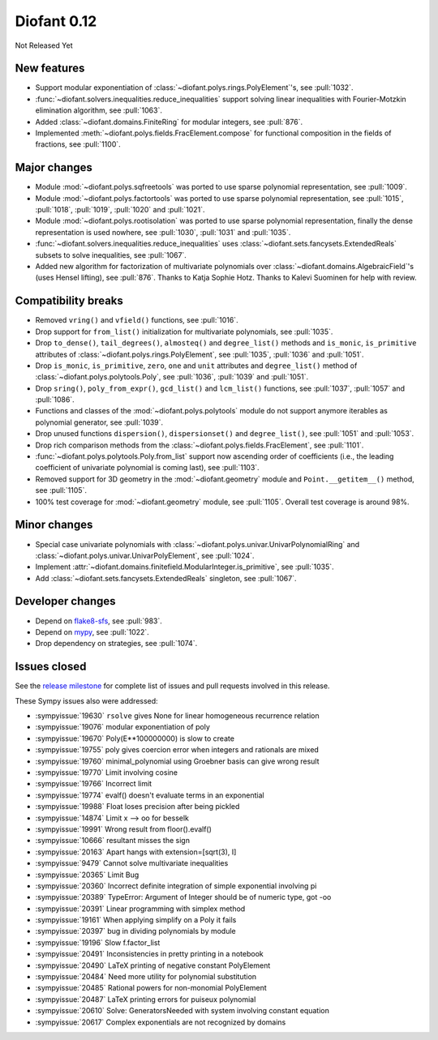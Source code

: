 ============
Diofant 0.12
============

Not Released Yet

New features
============

* Support modular exponentiation of :class:`~diofant.polys.rings.PolyElement`'s, see :pull:`1032`.
* :func:`~diofant.solvers.inequalities.reduce_inequalities` support solving linear inequalities with Fourier-Motzkin elimination algorithm, see :pull:`1063`.
* Added :class:`~diofant.domains.FiniteRing` for modular integers, see :pull:`876`.
* Implemented :meth:`~diofant.polys.fields.FracElement.compose` for functional composition in the fields of fractions, see :pull:`1100`.

Major changes
=============

* Module :mod:`~diofant.polys.sqfreetools` was ported to use sparse polynomial representation, see :pull:`1009`.
* Module :mod:`~diofant.polys.factortools` was ported to use sparse polynomial representation, see :pull:`1015`, :pull:`1018`, :pull:`1019`, :pull:`1020` and :pull:`1021`.
* Module :mod:`~diofant.polys.rootisolation` was ported to use sparse polynomial representation, finally the dense representation is used nowhere, see :pull:`1030`, :pull:`1031` and :pull:`1035`.
* :func:`~diofant.solvers.inequalities.reduce_inequalities` uses :class:`~diofant.sets.fancysets.ExtendedReals` subsets to solve inequalities, see :pull:`1067`.
* Added new algorithm for factorization of multivariate polynomials over :class:`~diofant.domains.AlgebraicField`'s (uses Hensel lifting), see :pull:`876`.  Thanks to Katja Sophie Hotz.  Thanks to Kalevi Suominen for help with review.

Compatibility breaks
====================

* Removed ``vring()`` and ``vfield()`` functions, see :pull:`1016`.
* Drop support for ``from_list()`` initialization for multivariate polynomials, see :pull:`1035`.
* Drop ``to_dense()``, ``tail_degrees()``, ``almosteq()`` and ``degree_list()`` methods and ``is_monic``, ``is_primitive`` attributes of :class:`~diofant.polys.rings.PolyElement`, see :pull:`1035`, :pull:`1036` and :pull:`1051`.
* Drop ``is_monic``, ``is_primitive``, ``zero``, ``one`` and ``unit`` attributes and ``degree_list()`` method of :class:`~diofant.polys.polytools.Poly`, see :pull:`1036`, :pull:`1039` and :pull:`1051`.
* Drop ``sring()``, ``poly_from_expr()``, ``gcd_list()`` and ``lcm_list()`` functions, see :pull:`1037`, :pull:`1057` and :pull:`1086`.
* Functions and classes of the :mod:`~diofant.polys.polytools` module do not support anymore iterables as polynomial generator, see :pull:`1039`.
* Drop unused functions ``dispersion()``, ``dispersionset()`` and ``degree_list()``, see :pull:`1051` and :pull:`1053`.
* Drop rich comparison methods from the :class:`~diofant.polys.fields.FracElement`, see :pull:`1101`.
* :func:`~diofant.polys.polytools.Poly.from_list` support now ascending order of coefficients (i.e., the leading coefficient of univariate polynomial is coming last), see :pull:`1103`.
* Removed support for 3D geometry in the :mod:`~diofant.geometry` module and ``Point.__getitem__()`` method, see :pull:`1105`.
* 100% test coverage for :mod:`~diofant.geometry` module, see :pull:`1105`.  Overall test coverage is around 98%.

Minor changes
=============

* Special case univariate polynomials with :class:`~diofant.polys.univar.UnivarPolynomialRing` and :class:`~diofant.polys.univar.UnivarPolyElement`, see :pull:`1024`.
* Implement :attr:`~diofant.domains.finitefield.ModularInteger.is_primitive`, see :pull:`1035`.
* Add :class:`~diofant.sets.fancysets.ExtendedReals` singleton, see :pull:`1067`.

Developer changes
=================

* Depend on `flake8-sfs <https://github.com/peterjc/flake8-sfs>`_, see :pull:`983`.
* Depend on `mypy <http://mypy-lang.org/>`_, see :pull:`1022`.
* Drop dependency on strategies, see :pull:`1074`.

Issues closed
=============

See the `release milestone <https://github.com/diofant/diofant/milestone/6?closed=1>`_
for complete list of issues and pull requests involved in this release.

These Sympy issues also were addressed:

* :sympyissue:`19630` ``rsolve`` gives None for linear homogeneous recurrence relation
* :sympyissue:`19076` modular exponentiation of poly
* :sympyissue:`19670` Poly(E**100000000) is slow to create
* :sympyissue:`19755` poly gives coercion error when integers and rationals are mixed
* :sympyissue:`19760` minimal_polynomial using Groebner basis can give wrong result
* :sympyissue:`19770` Limit involving cosine
* :sympyissue:`19766` Incorrect limit
* :sympyissue:`19774` evalf() doesn't evaluate terms in an exponential
* :sympyissue:`19988` Float loses precision after being pickled
* :sympyissue:`14874` Limit x --> oo for besselk
* :sympyissue:`19991` Wrong result from floor().evalf()
* :sympyissue:`10666` resultant misses the sign
* :sympyissue:`20163` Apart hangs with extension=[sqrt(3), I]
* :sympyissue:`9479` Cannot solve multivariate inequalities
* :sympyissue:`20365` Limit Bug
* :sympyissue:`20360` Incorrect definite integration of simple exponential involving pi
* :sympyissue:`20389` TypeError: Argument of Integer should be of numeric type, got -oo
* :sympyissue:`20391` Linear programming with simplex method
* :sympyissue:`19161` When applying simplify on a Poly it fails
* :sympyissue:`20397` bug in dividing polynomials by module
* :sympyissue:`19196` Slow f.factor_list
* :sympyissue:`20491` Inconsistencies in pretty printing in a notebook
* :sympyissue:`20490` LaTeX printing of negative constant PolyElement
* :sympyissue:`20484` Need more utility for polynomial substitution
* :sympyissue:`20485` Rational powers for non-monomial PolyElement
* :sympyissue:`20487` LaTeX printing errors for puiseux polynomial
* :sympyissue:`20610` Solve: GeneratorsNeeded with system involving constant equation
* :sympyissue:`20617` Complex exponentials are not recognized by domains
